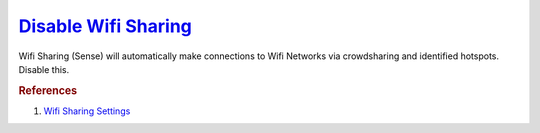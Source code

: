 .. _w10-1903-disable-wifi-sharing:

`Disable Wifi Sharing`_
#######################
Wifi Sharing (Sense) will automatically make connections to Wifi Networks via
crowdsharing and identified hotspots. Disable this.

.. dropdown:: Disable Wifi sharing (sense)
  :container: + shadow
  :title: bg-primary text-white font-weight-bold
  :animate: fade-in
  :open:

  .. dropdown:: GUI
    :title: font-weight-bold
    :animate: fade-in

    :cmdmenu:`⌘ + r --> ms-settings:network --> manage wifi settings`

      * ☐ all for sharing.

  .. dropdown:: :term:`Registry`
    :title: font-weight-bold
    :animate: fade-in

    .. wregedit:: Disable Wifi Sharing (Sense) via Registry
      :key_title: HKEY_LOCAL_MACHINE\SOFTWARE\Microsoft\WcmSvc\wifinetworkmanager\config
      :names:     AutoConnectAllowedOEM
      :types:     DWORD
      :data:      0
      :no_section:
      :no_caption:

  .. dropdown:: :term:`GPO`
    :title: font-weight-bold
    :animate: fade-in

    .. wgpolicy:: Disable Wifi Sharing (Sense) via machine GPO
      :key_title: Computer Configuration -->
                  Administrative Templates -->
                  Network -->
                  WLAN Service -->
                  WLAN Settings -->
                  Allow Windows to automatically connect to suggested open hotspots, to networks shared by contacts, and to hotspots offering paid services
      :option:    ☑
      :setting:   Disabled
      :no_section:
      :no_caption:

.. rubric:: References

#. `Wifi Sharing Settings <https://docs.microsoft.com/en-us/windows/client-management/mdm/policy-csp-wifi>`_

.. _Disable Wifi Sharing: https://www.thewindowsclub.com/disable-wi-fi-sense-windows-10-enterprise
